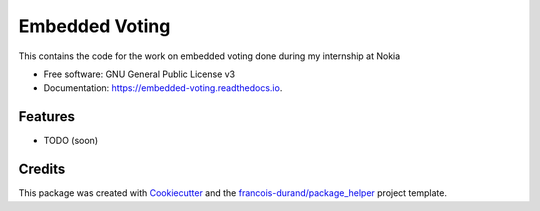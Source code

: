 ===============
Embedded Voting
===============


.. image:: https://img.shields.io/pypi/v/embedded_voting.svg
        :target: https://pypi.python.org/pypi/embedded_voting

.. image:: https://img.shields.io/travis/TheoDlmz/embedded_voting.svg
        :target: https://travis-ci.org/TheoDlmz/embedded_voting

.. image:: https://readthedocs.org/projects/embedded-voting/badge/?version=latest
        :target: https://embedded-voting.readthedocs.io/en/latest/?badge=latest
        :alt: Documentation Status


.. image:: https://codecov.io/gh/TheoDlmz/embedded_voting/branch/master/graphs/badge.svg
        :target: https://codecov.io/gh/TheoDlmz/embedded_voting/branch/master/graphs/badge
        :alt: Code Coverage





This contains the code for the work on embedded voting done during my internship at Nokia


* Free software: GNU General Public License v3
* Documentation: https://embedded-voting.readthedocs.io.


Features
--------

* TODO (soon)

Credits
-------

This package was created with Cookiecutter_ and the `francois-durand/package_helper`_ project template.

.. _Cookiecutter: https://github.com/audreyr/cookiecutter
.. _`francois-durand/package_helper`: https://github.com/francois-durand/package_helper
